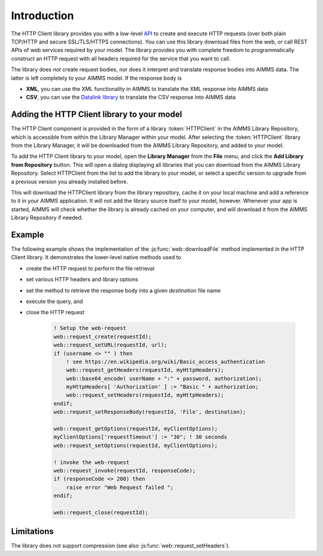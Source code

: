 Introduction
============

The HTTP Client library provides you with a low-level `API <api.html>`_ to create and execute HTTP requests (over both plain TCP/HTTP and secure SSL/TLS/HTTPS connections). You can use this library download files from the web, or call REST APIs of web services required by your model. The library provides you with complete freedom to programmatically construct an HTTP request with all headers required for the service that you want to call.

The library does *not* create request bodies, nor does it interpret and translate response bodies into AIMMS data. The latter is left completely to your AIMMS model. 
If the response body is 

* **XML**, you can use the XML functionality in AIMMS to translate the XML response into AIMMS data
* **CSV**, you can use the `Datalink library <..\datalink\index.html>`_ to translate the CSV response into AIMMS data

Adding the HTTP Client library to your model
--------------------------------------------

The HTTP Client component is provided in the form of a library :token:`HTTPClient` in the AIMMS Library Repository, which is accessible from within the Library Manager within your model. After selecting the :token:`HTTPClient` library from the Library Manager, it will be downloaded from the AIMMS Library Repository, and added to your model.

To add the HTTP Client library to your model, open the **Library Manager** from the **File** menu, and click the **Add Library from Repository** button. This will open a dialog displaying all libraries that you can download from the AIMMS Library Repository. Select HTTPClient from the list to add the library to your model, or select a specific version to upgrade from a previous version you already installed before. 

This will download the HTTPClient library from the library repository, cache it on your local machine and add a reference to it in your AIMMS application. It will not add the library source itself to your model, however. Whenever your app is started, AIMMS will check whether the library is already cached on your computer, and will download it from the AIMMS Library Repository if needed.

Example
-------

The following example shows the implementation of the :js:func:`web::downloadFile` method implemented in the HTTP Client library. It demonstrates the lower-level native methods used to 

* create the HTTP request to perform the file retrieval
* set various HTTP headers and library options
* set the method to retrieve the response body into a given *destination* file name 
* execute the query, and
* close the HTTP request

    .. code::

        ! Setup the web-request
        web::request_create(requestId);
        web::request_setURL(requestId, url);
        if (username <> "" ) then
            ! see https://en.wikipedia.org/wiki/Basic_access_authentication
            web::request_getHeaders(requestId, myHttpHeaders);
            web::base64_encode( userName + ":" + password, authorization);
            myHttpHeaders[ 'Authorization' ] := "Basic " + authorization;
            web::request_setHeaders(requestId, myHttpHeaders);
        endif;
        web::request_setResponseBody(requestId, 'File', destination);

        web::request_getOptions(requestId, myClientOptions);
        myClientOptions['requestTimeout'] := "30"; ! 30 seconds
        web::request_setOptions(requestId, myClientOptions);

        ! invoke the web-request
        web::request_invoke(requestId, responseCode);
        if (responseCode <> 200) then
            raise error "Web Request failed ";
        endif;

        web::request_close(requestId);

        
Limitations
-----------

The library does not support compression (see also :js:func:`web::request_setHeaders`).

